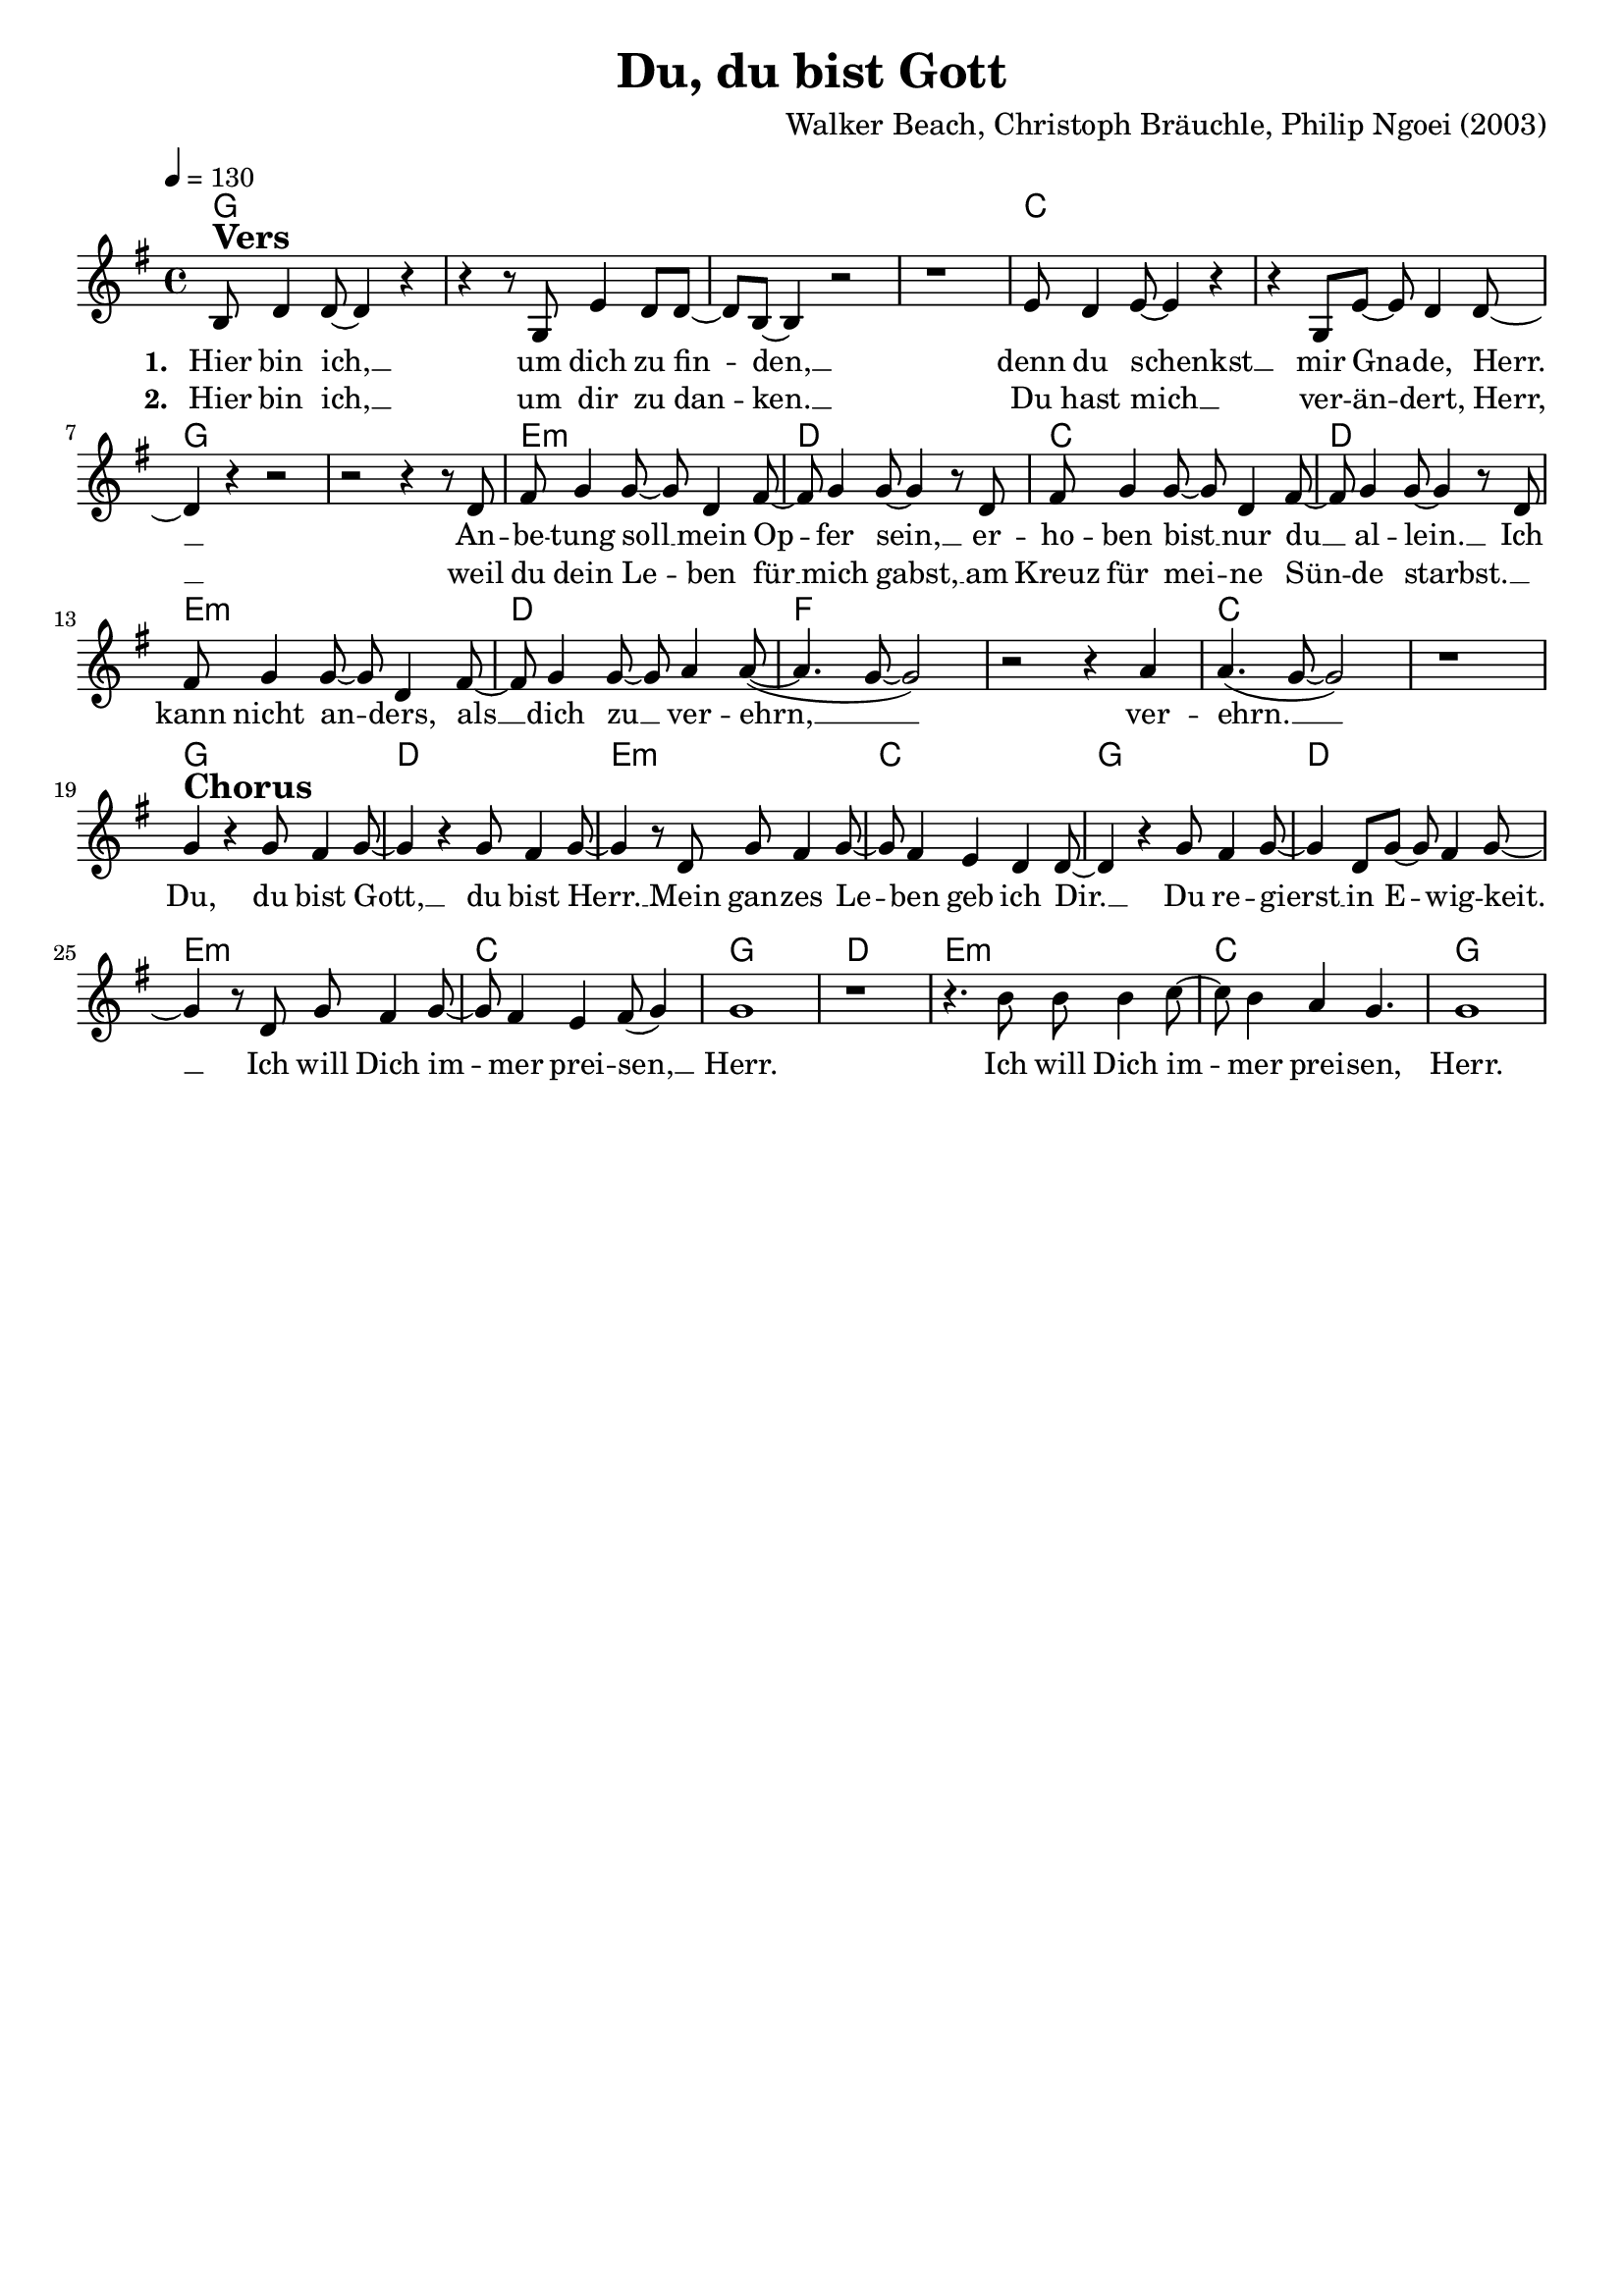 \version "2.24.1"

\header{
  title = "Du, du bist Gott"
  composer = "Walker Beach, Christoph Bräuchle, Philip Ngoei (2003)"
  tagline = " "
}

global = {
  \key g \major
  \time 4/4
  \dynamicUp
  \set melismaBusyProperties = #'()
  \tempo 4 = 130
  \set Score.rehearsalMarkFormatter = #format-mark-box-numbers
}
\layout {indent = 0.0}

chordOne = \chordmode {
  \set noChordSymbol = " "
  g1 ~ 1 ~ 1 ~ 1 c c g g
  e:m d c d
  e:m d f f c c
  g d e:m c
  g d e:m c
  g d e:m c
  g
}

musicOne = \relative c' {
b8 ^\markup{\bold \huge Vers} d4 8 ~ 4 r4 |
r4 r8 g, e'4 d8 8 ~ |
8 b ~ 4 r2 |
r1 |
e8 d4 e8 ~ 4 r |
r g,8 e' ~ 8 d4 8 ~ |
4 r r2 |
r2 r4 r8 d |
fis g4 8 ~ 8 d4 fis8 ~ |
8 g4 8 ~ 4 r8 d |
fis g4 8 ~ 8 d4 fis8 ~ |
8 g4 8 ~ 4 r8 d |
fis8 g4 8 ~ 8 d4 fis8 ~ |
8 g4 8 ~ 8 a4 8( ~ |
4. g8 ~ 2)|
r2 r4 a4 |
4.( g8 ~ 2) |
r1 | \break
g4 ^\markup{\bold \huge Chorus} r g8 fis4 g8 ~ |
4 r g8 fis4 g8 ~ |
4 r8 d g8 fis4 g8 ~ |
8 fis4 e4 d4 8 ~ |
4 r g8 fis4 g8 ~ |
4 d8 g ~ 8 fis4 g8 ~ |
4 r8 d g fis4 g8 ~ |
8 fis4 e4 fis8( g4) |
1 |
r |
r4. b8 8 4 c8 ~ |
8 b4 a g4. |
1 |
}

choruslyric = \lyricmode {
Du, du bist Gott, __ _ du bist Herr. __ _
Mein gan -- zes Le -- _ ben geb ich Dir. __ _
Du re -- gierst __ _ in E -- _ wig -- keit. __ _
Ich will Dich im -- _ mer prei -- sen, __ _ Herr.
Ich will Dich im -- _ mer prei -- sen, Herr.
}
bridgelyric = \lyricmode {
}
verseOne = \lyricmode { \set stanza = #"1. "
Hier bin ich, __ _ um dich zu fin -- _ den, __ _
denn du schenkst __ _ mir Gna -- _ de, Herr. __ _
An -- be -- tung soll __ _ mein Op -- _ fer sein, __ _
er -- ho -- ben bist __ _ nur du __ _ al -- lein. __ _
Ich kann nicht an -- _ ders,
als __ _ dich zu __ _ ver -- ehrn, __ _ _ _ ver -- ehrn. __ _ _
\choruslyric
}
verseTwo = \lyricmode { \set stanza = #"2. "
Hier bin ich, __ _ um dir zu dan -- _ ken. __ _
Du hast mich __ _ ver -- än -- _ dert, Herr, __ _
weil du dein Le -- _ ben für __ _ mich gabst, __ _
am Kreuz für mei -- _ ne Sün -- _ de starbst. __ _
}
verseThree = \lyricmode { \set stanza = #"3. "
}
pianoUp = \relative c' {
}

pianoDown = \relative { \clef bass
}


chorusText = \lyricmode {
Du, du bist Gott, du bist Herr.
Mein ganzes Leben geb ich Dir.
Du regierst in Ewigkeit.
Ich will Dich immer preisen, Herr.
}
verseOneText = \lyricmode {
Hier bin ich, um dich zu finden,
denn du schenkst mir Gnade, Herr.
Anbetung soll mein Opfer sein,
erhoben bist nur du allein.
Ich kann nicht anders,
als dich zu verehrn, verehrn.
}
verseTwoText = \lyricmode {
Hier bin ich, um dir zu danken.
Du hast mich verändert, Herr,
weil du dein Leben für mich gabst,
am Kreuz für meine Sünde starbst.
Ich kann nicht anders,
als Dich zu verehrn, verehrn.
}
verseThreeText = \lyricmode {
}
bridgeText = \lyricmode {
}

originalText = \lyricmode {
You, you are God
}



\score {
  <<
    \new ChordNames {\set chordChanges = ##t \chordOne}
    \new Voice = "one" { \global \musicOne }
    \new Lyrics \lyricsto one \verseOne
    \new Lyrics \lyricsto one \verseTwo
    %\new Lyrics \lyricsto one \verseThree
    %\new PianoStaff <<
    %  \new Staff = "up" { \global \pianoUp }
    %  \new Staff = "down" { \global \pianoDown }
    %>>
  >>
  \layout {
    #(layout-set-staff-size 18)
  }
  \midi{}
}

